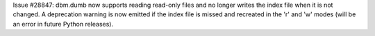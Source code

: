Issue #28847: dbm.dumb now supports reading read-only files and no longer
writes the index file when it is not changed.  A deprecation warning is now
emitted if the index file is missed and recreated in the 'r' and 'w' modes
(will be an error in future Python releases).